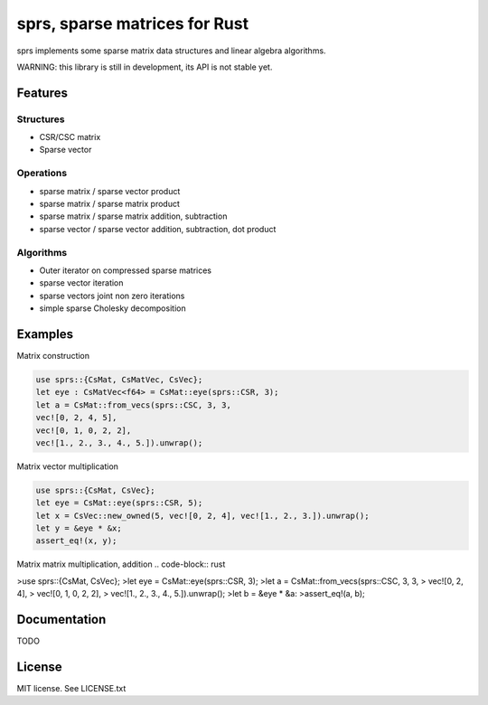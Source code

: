sprs, sparse matrices for Rust
==============================

.. image:: https://travis-ci.org/vbarrielle/sprs.svg?branch=master
    :target: https://travis-ci.org/vbarrielle/sprs

sprs implements some sparse matrix data structures and linear algebra
algorithms.

WARNING: this library is still in development, its API is not stable yet.

Features
--------

Structures
..........

- CSR/CSC matrix
- Sparse vector

Operations
..........

- sparse matrix / sparse vector product
- sparse matrix / sparse matrix product
- sparse matrix / sparse matrix addition, subtraction
- sparse vector / sparse vector addition, subtraction, dot product

Algorithms
..........

- Outer iterator on compressed sparse matrices
- sparse vector iteration
- sparse vectors joint non zero iterations
- simple sparse Cholesky decomposition


Examples
--------

Matrix construction

.. code-block:: rust

  use sprs::{CsMat, CsMatVec, CsVec};
  let eye : CsMatVec<f64> = CsMat::eye(sprs::CSR, 3);
  let a = CsMat::from_vecs(sprs::CSC, 3, 3,
  vec![0, 2, 4, 5],
  vec![0, 1, 0, 2, 2],
  vec![1., 2., 3., 4., 5.]).unwrap();

Matrix vector multiplication


.. code-block:: rust

  use sprs::{CsMat, CsVec};
  let eye = CsMat::eye(sprs::CSR, 5);
  let x = CsVec::new_owned(5, vec![0, 2, 4], vec![1., 2., 3.]).unwrap();
  let y = &eye * &x;
  assert_eq!(x, y);

Matrix matrix multiplication, addition
.. code-block:: rust

>use sprs::{CsMat, CsVec};
>let eye = CsMat::eye(sprs::CSR, 3);
>let a = CsMat::from_vecs(sprs::CSC, 3, 3,
>                         vec![0, 2, 4],
>                         vec![0, 1, 0, 2, 2],
>                         vec![1., 2., 3., 4., 5.]).unwrap();
>let b = &eye * &a:
>assert_eq!(a, b);

Documentation
-------------

TODO

License
-------

MIT license. See LICENSE.txt

